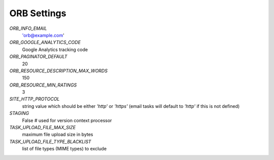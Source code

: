 ============
ORB Settings
============


`ORB_INFO_EMAIL`
    'orb@example.com'

`ORB_GOOGLE_ANALYTICS_CODE`
    Google Analytics tracking code

`ORB_PAGINATOR_DEFAULT`
    20

`ORB_RESOURCE_DESCRIPTION_MAX_WORDS`
    150

`ORB_RESOURCE_MIN_RATINGS`
    3

`SITE_HTTP_PROTOCOL`
    string value which should be either `'http'` or `'https'` (email tasks will default to `'http'` if this is not defined)

`STAGING`
    False  # used for version context processor

`TASK_UPLOAD_FILE_MAX_SIZE`
    maximum file upload size in bytes

`TASK_UPLOAD_FILE_TYPE_BLACKLIST`
    list of file types (MIME types) to exclude
